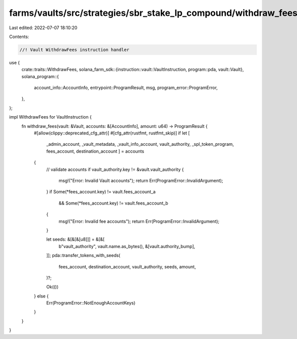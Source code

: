 farms/vaults/src/strategies/sbr_stake_lp_compound/withdraw_fees.rs
==================================================================

Last edited: 2022-07-07 18:10:20

Contents:

.. code-block:: rs

    //! Vault WithdrawFees instruction handler

use {
    crate::traits::WithdrawFees,
    solana_farm_sdk::{instruction::vault::VaultInstruction, program::pda, vault::Vault},
    solana_program::{
        account_info::AccountInfo, entrypoint::ProgramResult, msg, program_error::ProgramError,
    },
};

impl WithdrawFees for VaultInstruction {
    fn withdraw_fees(vault: &Vault, accounts: &[AccountInfo], amount: u64) -> ProgramResult {
        #[allow(clippy::deprecated_cfg_attr)]
        #[cfg_attr(rustfmt, rustfmt_skip)]
        if let [
            _admin_account,
            _vault_metadata,
            _vault_info_account,
            vault_authority,
            _spl_token_program,
            fees_account,
            destination_account
            ] = accounts
        {
            // validate accounts
            if vault_authority.key != &vault.vault_authority {
                msg!("Error: Invalid Vault accounts");
                return Err(ProgramError::InvalidArgument);
            }
            if Some(*fees_account.key) != vault.fees_account_a
                && Some(*fees_account.key) != vault.fees_account_b
            {
                msg!("Error: Invalid fee accounts");
                return Err(ProgramError::InvalidArgument);
            }

            let seeds: &[&[&[u8]]] = &[&[
                b"vault_authority",
                vault.name.as_bytes(),
                &[vault.authority_bump],
            ]];
            pda::transfer_tokens_with_seeds(
                fees_account,
                destination_account,
                vault_authority,
                seeds,
                amount,
            )?;

            Ok(())
        } else {
            Err(ProgramError::NotEnoughAccountKeys)
        }
    }
}


